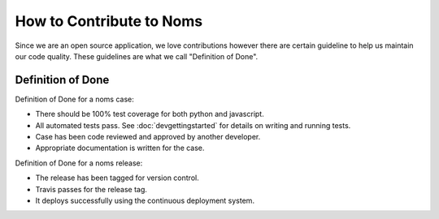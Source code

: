 How to Contribute to Noms
=========================
Since we are an open source application, we love contributions however there are certain guideline to help us maintain our code quality. These guidelines are what we call "Definition of Done".

Definition of Done
------------------
Definition of Done for a noms case:

- There should be 100% test coverage for both python and javascript.
- All automated tests pass. See :doc:`devgettingstarted` for details on writing and running tests.
- Case has been code reviewed and approved by another developer.
- Appropriate documentation is written for the case.

Definition of Done for a noms release:

- The release has been tagged for version control.
- Travis passes for the release tag.
- It deploys successfully using the continuous deployment system.
